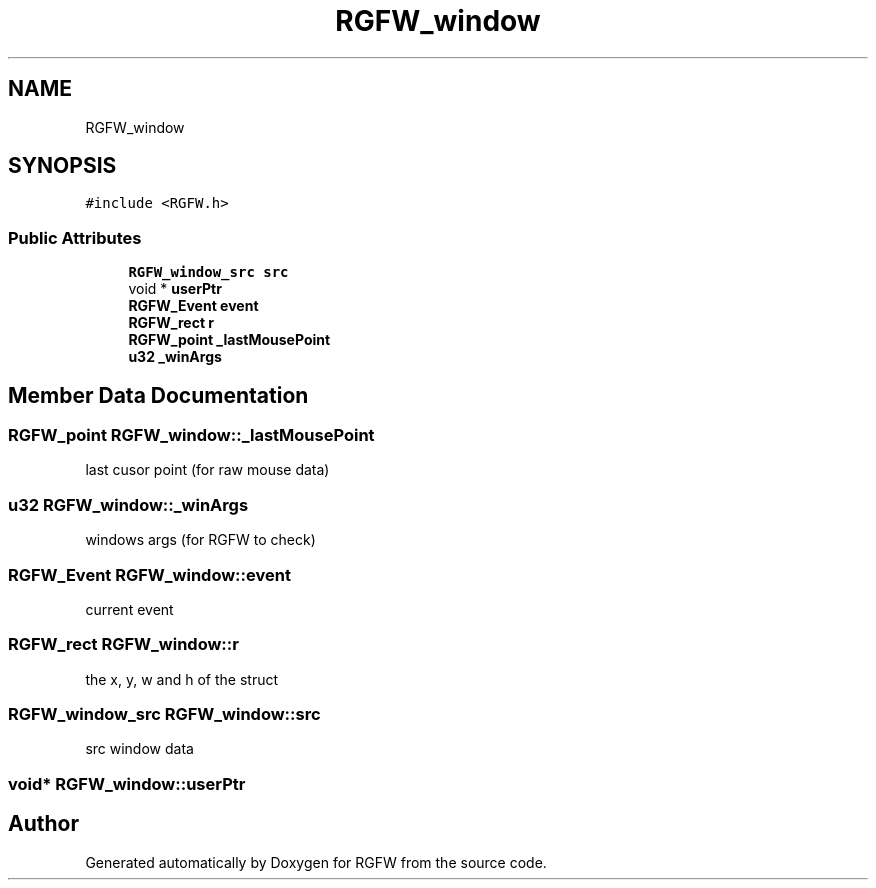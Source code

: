 .TH "RGFW_window" 3 "Tue Dec 31 2024" "RGFW" \" -*- nroff -*-
.ad l
.nh
.SH NAME
RGFW_window
.SH SYNOPSIS
.br
.PP
.PP
\fC#include <RGFW\&.h>\fP
.SS "Public Attributes"

.in +1c
.ti -1c
.RI "\fBRGFW_window_src\fP \fBsrc\fP"
.br
.ti -1c
.RI "void * \fBuserPtr\fP"
.br
.ti -1c
.RI "\fBRGFW_Event\fP \fBevent\fP"
.br
.ti -1c
.RI "\fBRGFW_rect\fP \fBr\fP"
.br
.ti -1c
.RI "\fBRGFW_point\fP \fB_lastMousePoint\fP"
.br
.ti -1c
.RI "\fBu32\fP \fB_winArgs\fP"
.br
.in -1c
.SH "Member Data Documentation"
.PP 
.SS "\fBRGFW_point\fP RGFW_window::_lastMousePoint"
last cusor point (for raw mouse data) 
.SS "\fBu32\fP RGFW_window::_winArgs"
windows args (for RGFW to check) 
.SS "\fBRGFW_Event\fP RGFW_window::event"
current event 
.SS "\fBRGFW_rect\fP RGFW_window::r"
the x, y, w and h of the struct 
.SS "\fBRGFW_window_src\fP RGFW_window::src"
src window data 
.SS "void* RGFW_window::userPtr"


.SH "Author"
.PP 
Generated automatically by Doxygen for RGFW from the source code\&.
